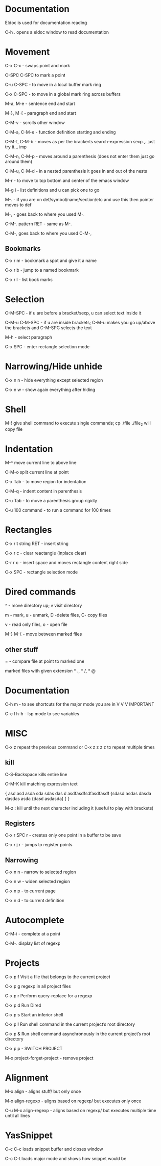 * Documentation

Eldoc is used for documentation reading

C-h . opens a eldoc window to read documentation

* Movement  

C-x C-x - swaps point and mark 

C-SPC C-SPC to mark a point

C-u C-SPC - to move in a local buffer mark ring 

C-x C-SPC - to move in a global mark ring across buffers 

M-a, M-e - sentence end and start

M-}, M-{ - paragraph end and start 

C-M-v - scrolls other window

C-M-a, C-M-e - function definition starting and ending 

C-M-f, C-M-b - moves as per the brackerts search-expression sexp.,. just try it.,. imp

C-M-n, C-M-p - moves around a parenthesis (does not enter them just go around them)

C-M-u, C-M-d - in a nested parenthesis it goes in and out of the nests 

M-r - to move to top bottom and center of the emacs window 

M-g i - list definitions and u can pick one to go

M-. - if you are on def/symbol/name/section/etc and use this then pointer moves to def 

M-, - goes back to where you used M-.

C-M-. pattern RET - same as M-.

C-M-, goes back to where you used C-M-,

** Bookmarks  

C-x r m - bookmark a spot and give it a name

C-x r b - jump to a named bookmark

C-x r l - list book marks

* Selection

C-M-SPC - if u are before a bracket/sexp, u can select text inside it

C-M-u C-M-SPC - if u are inside brackets; C-M-u makes you go up/above the brackets and C-M-SPC selects the text

M-h    - select paragraph 

C-x SPC - enter rectangle selection mode 

* Narrowing/Hide unhide

C-x n n - hide everything except selected region

C-x n w - show again everything after hiding

* Shell

M-! give shell command to execute single commands; cp ./file ./file_2 will copy file

* Indentation 

M-^ move current line to above line

C-M-o split current line at point 

C-x Tab - to move region for indentation

C-M-q - indent content in parenthesis

C-u Tab - to move a parenthesis group rigidly 

C-u 100 command -  to run a command for 100 times 


* Rectangles

C-x r t string RET - insert string
 
C-x r c - clear reactangle (inplace clear)

C-r r o - insert space and moves rectangle content right side

C-x SPC - rectangle selection mode

* Dired commands 

^ - move directory up; v visit directory

m - mark, u - unmark, D -delete files, C- copy files

v - read only files, o - open file

M-} M-{  - move between marked files

** other stuff

= - compare file at point to marked one

marked files with given extension * ., * /, * @

* Documentation

C-h m - to see shortcuts for the major mode you are in V V V IMPORTANT 

C-c l h-h - lsp mode to see variables

* MISC

C-x z repeat the previous command or C-x z z z z to repeat multiple times 

** kill

C-S-Backspace kills entire line                         

C-M-K kill matching expression text 

{
asd asd asda sda sdas das d asdfasdfsdfasdfasdf
  {sdasd asdas dasda dasdas asda
    {dasd asdasda}
  }
}
    
M-z : kill until the next character including it (useful to play with brackets)

** Registers

C-x r SPC r - creates only one point in a buffer to be save

C-x r j r - jumps to register points 

** Narrowing

C-x n n - narrow to selected region

C-x n w - widen selected region

C-x n p - to current page

C-x n d - to current definition

* Autocomplete

 C-M-i - complete at a point 

 C-M-. display list of regexp 

* Projects

C-x p f  Visit a file that belongs to the current project

C-x p g  regexp in all project files

C-x p r  Perform query-replace for a regexp 

C-x p d  Run Dired

C-x p s  Start an inferior shell

C-x p ! Run shell command in the current project’s root directory

C-x p & Run shell command asynchronously in the current project’s root directory

C-x p p - SWITCH PROJECT 

M-x project-forget-project - remove project 

* Alignment

 M-x align - aligns stuff/ but only once

 M-x align-regexp - aligns based on regexp/ but executes only once

 C-u M-x align-regexp - aligns based on regexp/ but executes multiple time until all lines

* YasSnippet

C-c C-c loads snippet buffer and closes window

C-c C-t loads major mode and shows how snippet would be

